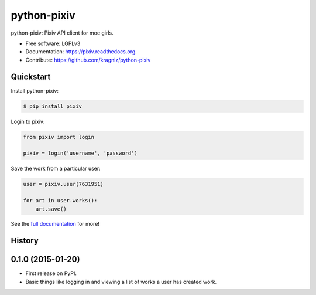 ============
python-pixiv
============

.. image:: https://img.shields.io/pypi/v/pixiv.svg
        :target: https://pypi.python.org/pypi/pixiv

.. image:: https://img.shields.io/travis/kragniz/python-pixiv.svg
        :target: https://travis-ci.org/kragniz/python-pixiv

.. image:: https://ci.appveyor.com/api/projects/status/github/kragniz/python-pixiv?svg=true
        :target: https://ci.appveyor.com/project/kragniz/pixiv

.. image:: https://readthedocs.org/projects/pixiv/badge/?version=latest
        :target: https://pixiv.readthedocs.org
        :alt: Documentation Status


python-pixiv: Pixiv API client for moe girls.

* Free software: LGPLv3
* Documentation: https://pixiv.readthedocs.org.
* Contribute: https://github.com/kragniz/python-pixiv


Quickstart
----------

Install python-pixiv:

.. code-block:: bash

    $ pip install pixiv

Login to pixiv:

.. code-block:: python

    from pixiv import login

    pixiv = login('username', 'password')

Save the work from a particular user:

.. code-block:: python

    user = pixiv.user(7631951)

    for art in user.works():
        art.save()

See the `full documentation <https://pixiv.readthedocs.org>`_ for more!




History
-------

0.1.0 (2015-01-20)
---------------------

* First release on PyPI.
* Basic things like logging in and viewing a list of works a user has created
  work.



